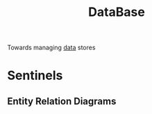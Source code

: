 :PROPERTIES:
:ID:       2f67eca9-5076-4895-828f-de3655444ee2
:END:
#+title: DataBase
#+filetags: :programming:data:

Towards managing [[id:d45dae92-5148-4220-b8dd-e4da80674053][data]] stores

* Sentinels
** Entity Relation Diagrams
:PROPERTIES:
:ID:       a96b0e92-16c9-4a8c-863d-f0303efd0fa2
:END:
